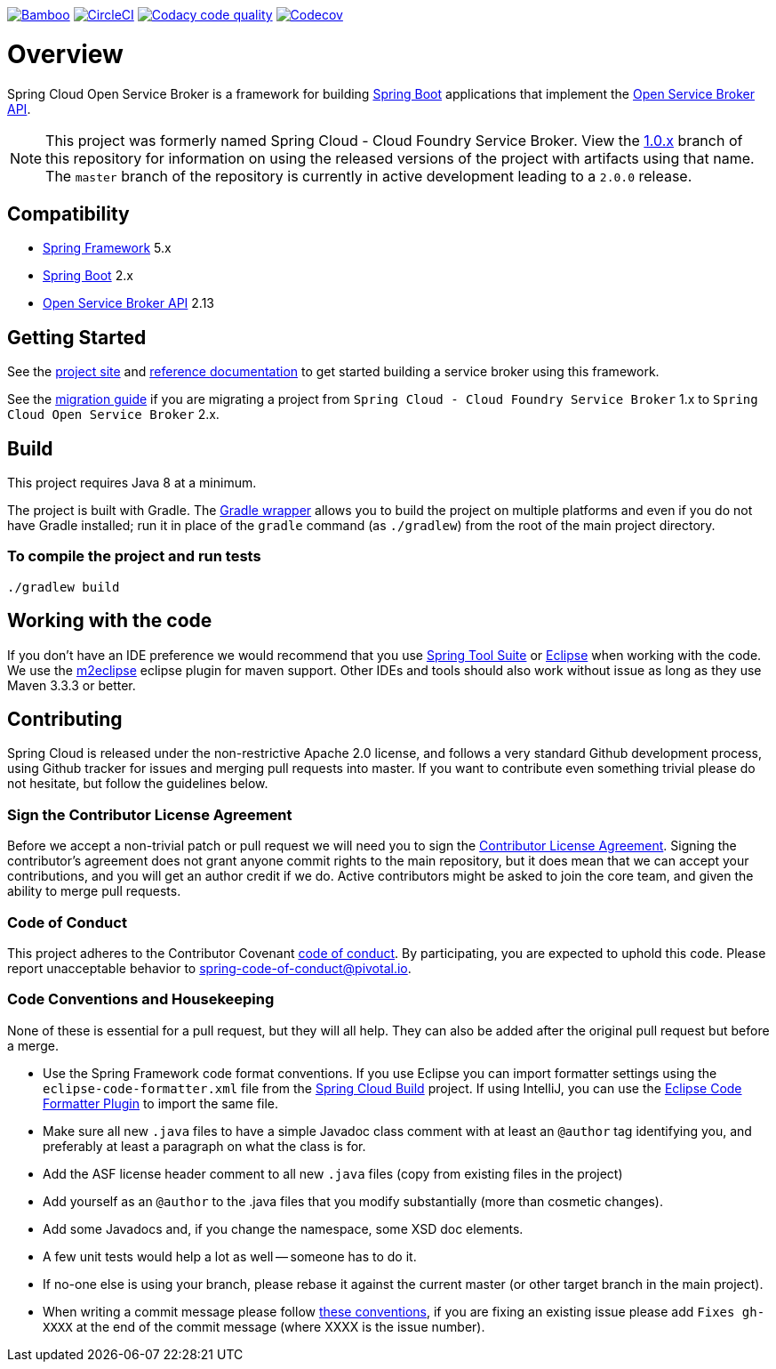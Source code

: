 image:https://build.spring.io/plugins/servlet/wittified/build-status/CLOUD-SCCFSB["Bamboo", link="https://build.spring.io/browse/CLOUD-SCCFSB"]
image:https://circleci.com/gh/spring-cloud/spring-cloud-open-service-broker.svg?style=svg["CircleCI", link="https://circleci.com/gh/spring-cloud/spring-cloud-open-service-broker"]
image:https://api.codacy.com/project/badge/Grade/6fb04712acd14a898ecf504d545d1400["Codacy code quality", link="https://www.codacy.com/app/scottfrederick/spring-cloud-cloudfoundry-service-broker?utm_source=github.com&utm_medium=referral&utm_content=spring-cloud/spring-cloud-cloudfoundry-service-broker&utm_campaign=Badge_Grade"]
image:https://codecov.io/gh/spring-cloud/spring-cloud-open-service-broker/branch/master/graph/badge.svg["Codecov", link="https://codecov.io/gh/spring-cloud/spring-cloud-open-service-broker/branch/master"]

= Overview

Spring Cloud Open Service Broker is a framework for building https://projects.spring.io/spring-boot/[Spring Boot] applications that implement the https://www.openservicebrokerapi.org/[Open Service Broker API].

[NOTE]
This project was formerly named Spring Cloud - Cloud Foundry Service Broker. View the https://github.com/spring-cloud/spring-cloud-open-service-broker/tree/1.0.x[1.0.x] branch of this repository for information on using the released versions of the project with artifacts using that name. The `master` branch of the repository is currently in active development leading to a `2.0.0` release. 

== Compatibility

* https://projects.spring.io/spring-framework/[Spring Framework] 5.x
* https://projects.spring.io/spring-boot/[Spring Boot] 2.x
* https://github.com/openservicebrokerapi/servicebroker/[Open Service Broker API] 2.13

== Getting Started

See the https://spring.io/projects/spring-cloud-open-service-broker/[project site] and https://docs.spring.io/spring-cloud-open-service-broker/docs/current/reference/html5/[reference documentation] to get started building a service broker using this framework.

See the https://github.com/spring-cloud/spring-cloud-open-service-broker/wiki/2.0-Migration-Guide[migration guide] if you are migrating a project from `Spring Cloud - Cloud Foundry Service Broker` 1.x to `Spring Cloud Open Service Broker` 2.x.

== Build

This project requires Java 8 at a minimum. 

The project is built with Gradle. The https://docs.gradle.org/current/userguide/gradle_wrapper.html[Gradle wrapper] allows you to build the project on multiple platforms and even if you do not have Gradle installed; run it in place of the `gradle` command (as `./gradlew`) from the root of the main project directory.

=== To compile the project and run tests

    ./gradlew build

== Working with the code
If you don't have an IDE preference we would recommend that you use
https://spring.io/tools[Spring Tool Suite] or
http://eclipse.org[Eclipse] when working with the code. We use the
http://eclipse.org/m2e/[m2eclipse] eclipse plugin for maven support. Other IDEs and tools
should also work without issue as long as they use Maven 3.3.3 or better.

== Contributing

Spring Cloud is released under the non-restrictive Apache 2.0 license,
and follows a very standard Github development process, using Github
tracker for issues and merging pull requests into master. If you want
to contribute even something trivial please do not hesitate, but
follow the guidelines below.

=== Sign the Contributor License Agreement
Before we accept a non-trivial patch or pull request we will need you to sign the
https://cla.pivotal.io/sign/spring[Contributor License Agreement].
Signing the contributor's agreement does not grant anyone commit rights to the main
repository, but it does mean that we can accept your contributions, and you will get an
author credit if we do.  Active contributors might be asked to join the core team, and
given the ability to merge pull requests.

=== Code of Conduct
This project adheres to the Contributor Covenant link:/CODE_OF_CONDUCT.adoc[code of
conduct]. By participating, you  are expected to uphold this code. Please report
unacceptable behavior to spring-code-of-conduct@pivotal.io.

=== Code Conventions and Housekeeping
None of these is essential for a pull request, but they will all help.  They can also be
added after the original pull request but before a merge.

* Use the Spring Framework code format conventions. If you use Eclipse
  you can import formatter settings using the
  `eclipse-code-formatter.xml` file from the
  https://raw.githubusercontent.com/spring-cloud/spring-cloud-build/master/spring-cloud-dependencies-parent/eclipse-code-formatter.xml[Spring
  Cloud Build] project. If using IntelliJ, you can use the
  http://plugins.jetbrains.com/plugin/6546[Eclipse Code Formatter
  Plugin] to import the same file.
* Make sure all new `.java` files to have a simple Javadoc class comment with at least an
  `@author` tag identifying you, and preferably at least a paragraph on what the class is
  for.
* Add the ASF license header comment to all new `.java` files (copy from existing files
  in the project)
* Add yourself as an `@author` to the .java files that you modify substantially (more
  than cosmetic changes).
* Add some Javadocs and, if you change the namespace, some XSD doc elements.
* A few unit tests would help a lot as well -- someone has to do it.
* If no-one else is using your branch, please rebase it against the current master (or
  other target branch in the main project).
* When writing a commit message please follow http://tbaggery.com/2008/04/19/a-note-about-git-commit-messages.html[these conventions],
  if you are fixing an existing issue please add `Fixes gh-XXXX` at the end of the commit
  message (where XXXX is the issue number).

